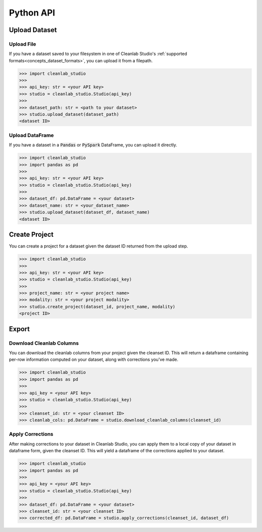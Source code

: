 .. _guide_python_api:

Python API
**********

Upload Dataset
==============

Upload File
-----------
If you have a dataset saved to your filesystem in one of Cleanlab Studio's :ref:`supported formats<concepts_dataset_formats>`, you can upload it from a filepath.

.. code-block:: python

    >>> import cleanlab_studio
    >>>
    >>> api_key: str = <your API key>
    >>> studio = cleanlab_studio.Studio(api_key)
    >>>
    >>> dataset_path: str = <path to your dataset>
    >>> studio.upload_dataset(dataset_path)
    <dataset ID>


Upload DataFrame
----------------
If you have a dataset in a :code:`Pandas` or :code:`PySpark` DataFrame, you can upload it directly.

.. code-block:: python

    >>> import cleanlab_studio
    >>> import pandas as pd
    >>>
    >>> api_key: str = <your API key>
    >>> studio = cleanlab_studio.Studio(api_key)
    >>>
    >>> dataset_df: pd.DataFrame = <your dataset>
    >>> dataset_name: str = <your_dataset_name>
    >>> studio.upload_dataset(dataset_df, dataset_name)
    <dataset ID>


Create Project
==============
You can create a project for a dataset given the dataset ID returned from the upload step.

.. code-block:: python

    >>> import cleanlab_studio
    >>>
    >>> api_key: str = <your API key>
    >>> studio = cleanlab_studio.Studio(api_key)
    >>>
    >>> project_name: str = <your project name>
    >>> modality: str = <your project modality>
    >>> studio.create_project(dataset_id, project_name, modality)
    <project ID>

Export
======

Download Cleanlab Columns
-------------------------
You can download the cleanlab columns from your project given the cleanset ID.
This will return a dataframe containing per-row information computed on your dataset, along with corrections you've made.

.. code-block:: python

    >>> import cleanlab_studio
    >>> import pandas as pd
    >>>
    >>> api_key = <your API key>
    >>> studio = cleanlab_studio.Studio(api_key)
    >>>
    >>> cleanset_id: str = <your cleanset ID>
    >>> cleanlab_cols: pd.DataFrame = studio.download_cleanlab_columns(cleanset_id)


Apply Corrections
-----------------
After making corrections to your dataset in Cleanlab Studio, you can apply them to a local copy of your dataset in dataframe form, given the cleanset ID.
This will yield a dataframe of the corrections applied to your dataset.

.. code-block:: python

    >>> import cleanlab_studio
    >>> import pandas as pd
    >>>
    >>> api_key = <your API key>
    >>> studio = cleanlab_studio.Studio(api_key)
    >>>
    >>> dataset_df: pd.DataFrame = <your dataset>
    >>> cleanset_id: str = <your cleanset ID>
    >>> corrected_df: pd.DataFrame = studio.apply_corrections(cleanset_id, dataset_df)
